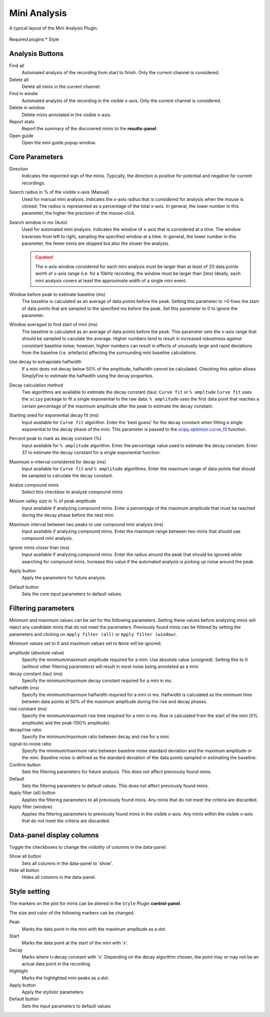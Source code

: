 Mini Analysis
===============
.. figure:: ../img/plugin_gui/mini_analysis.png
  :align: center

  A typical layout of the Mini Analysis Plugin.

Required plugins
* Style

Analysis Buttons
-----------------
Find all
  Automated analysis of the recording from start to finish.
  Only the current channel is considered.

Delete all
  Delete all minis in the current channel.

Find in windw
  Automated analysis of the recording in the visible x-axis.
  Only the current channel is considered.

Delete in window
  Delete minis annotated in the visible x-axis.

Report stats
  Report the summary of the discovered minis to the **results-panel**.

Open guide
  Open the mini guide popup window.

Core Parameters
---------------------

Direction
  Indicates the expected sign of the minis.
  Typically, the direction is positive for potential and negative for current
  recordings.

Search radius in % of the visible x-axis (Manual)
  Used for manual mini analysis. Indicates the x-axis radius that is considered
  for analysis when the mouse is clicked. The radius is represented as a percentage
  of the total x-axis.
  In general, the lower number in this parameter, the higher the precision
  of the mouse-click.

Search window in ms (Auto)
  Used for automated mini analysis.
  Indicates the window of x-axis that is considered at a time.
  The window traverses from left to right, sampling the specified window at a
  time.
  In general, the lower number in this parameter, the fewer minis are skipped
  but also the slower the analysis.


  .. Caution::

    The x-axis window considered for each mini analysis must be larger than
    at least of 20 data points worth of x-axis range
    (i.e. for a 10kHz recording, the window must be larger
    than 2ms)
    Ideally, each mini analysis covers at least the approximate width of a
    single mini event.

Window before peak to estimate baseline (ms)
  The baseline is calculated as an average of data points before the peak.
  Setting this parameter to >0 fixes the start of data points that are sampled
  to the specified ms before the peak.
  Set this parameter to 0 to ignore the parameter.

Window averaged to find start of mini (ms)
  The baseline is calculated as an average of data points before the peak.
  This parameter sets the x-axis range that should be sampled to caculate the
  average.
  Higher numbers tend to result in increased robustness against consistant
  baseline noise;
  however, higher numbers can result in effects of unusually large and rapid
  deviations from the baseline (i.e. artefacts) affecting the surrounding
  mini baseline calculations.

Use decay to extrapolate halfwidth
  If a mini does not decay below 50% of the amplitude, halfwidth cannot
  be calculated. Checking this option allows SimplyFire to estimate
  the halfwdith using the decay properties.

Decay calculation method
  Two algorithms are available to estimate the decay constant (tau):
  ``Curve fit`` or ``% ampltude``
  ``Curve fit`` uses the ``scipy`` package to fit a single exponential to
  the raw data.
  ``% amplitude`` uses the first data point that reaches a certain percentage of the
  maximum amplitude after the peak to estimate the decay constant.

Starting seed for exponential decay fit (ms)
  Input available for ``Curve fit`` algorithm.
  Enter the 'best guess' for the decay constant when fitting a single exponential
  to the decay phase of the mini. This parameter is passed to the
  `scipy.optimize.curve_fit <https://docs.scipy.org/doc/scipy/reference/generated/scipy.optimize.curve_fit.html>`_
  function.

Percent peak to mark as decay constant (%)
  Input available for ``% amplitude`` algorithm.
  Enter the percentage value used to estimate the decay constant.
  Enter 37 to estimate the decay constant for a single exponential function.

Maximum x-interval considered for decay (ms)
  Input available for ``Curve fit`` and ``% amplitude`` algorithms.
  Enter the maximum range of data points that should be sampled to calculate the
  decay constant.

Analze compound minis
  Select this checkbox to analyze compound minis

Minium valley size in % of peak amplitude
  Input available if analyzing compound minis.
  Enter a percentage of the maximum amplitude that must be reached during the
  decay phase before the next mini.

Maximum interval between two peaks to use compound mini analysis (ms)
  Input available if analyzing compound minis.
  Enter the maximum range between two minis that should use compound mini analysis.

Ignore minis closer than (ms)
  Input available if analyzing compound minis.
  Enter the radius around the peak that should be ignored while
  searching for compound minis.
  Increase this value if the automated analysis is picking up noise around
  the peak.

Apply button
  Apply the parameters for future analysis.

Default button
  Sets the core input parameters to default values.

Filtering parameters
----------------------

Minimum and maximum values can be set for the following parameters.
Setting these values before analyzing minis will reject any candidate
minis that do not meet the parameters.
Previously found minis can be filtered by setting the parameters and clicking
on ``Apply filter (all)`` or ``Apply filter (window)``.

Minimum values set to 0 and maximum values set to ``None`` will be ignored.


amplitude (absolute value)
  Specify the minimum/maximum amplitude required for a mini.
  Use absolute value (unsigned).
  Setting this to 0 (without other filtering parameters) will result in
  most noise being annotated as a mini.

decay constant (tau) (ms)
  Specify the minimum/maximum decay constant required for a mini in ms.

halfwidth (ms)
  Specify the minimum/maximum halfwidth requried for a mini in ms.
  Halfwidth is calculated as the minimum time between data points at 50% of the
  maximum amplitude during the rise and decay phases.

rise constant (ms)
  Specify the minimum/maximum rise time required for a mini in ms.
  Rise is calculated from the start of the mini (0% amplitude) and
  the peak (100% amplitude).

decay/rise ratio
  Specify the minimum/maximum ratio between decay and rise for a mini.

signal-to-noise ratio
  Specify the minimum/maximum ratio between baseline noise standard deviation
  and the maximum amplitude or the mini.
  Baseline noise is defined as the standard deviation of the data points
  sampled in estimating the baseline.

Confirm button
  Sets the filtering parameters for future analysis.
  This does not affect previously found minis.

Default
  Sets the filtering parameters to default values.
  This does not affect previously found minis.

Apply filter (all) button
  Applies the filtering parameters to all previously found minis.
  Any minis that do not meet the criteria are discarded.

Apply filter (window)
  Applies the filtering parameters to previously found minis in the visible
  x-axis.
  Any minis within the visible x-axis that do not meet the criteria are discarded.


Data-panel display columns
----------------------------
Toggle the checkboxes to change the visibility of columns in the
data-panel.

Show all button
  Sets all columns in the data-panel to 'show'.

Hide all button
  Hides all columns in the data-panel.


Style setting
--------------
The markers on the plot for minis can be altered in the ``Style`` Plugin
**control-panel**.

The size and color of the following markers can be changed.

Peak
  Marks the data point in the mini with the maximum amplitude as a dot.

Start
  Marks the data point at the start of the mini with 'x'.

Decay
  Marks where t=decay constant with 'x'.
  Depending on the decay algorithm chosen, the point may or may not be
  an actual data point in the recording.

Highlight
  Marks the highlighted mini peaks as a dot.

Apply button
  Apply the stylistic parameters

Default button
  Sets the input parameters to default values
